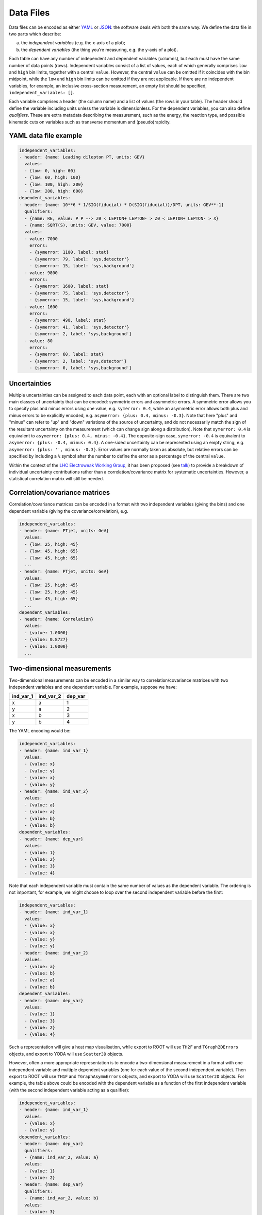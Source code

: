Data Files
==========

Data files can be encoded as either `YAML <http://yaml.org>`_ or
`JSON <http://www.json.org>`_: the software deals with both the same way.
We define the data file in two parts which describe:

a) the *independent variables* (e.g. the x-axis of a plot);
b) the *dependent variables* (the thing you're measuring, e.g. the y-axis of a plot).

Each table can have any number of independent and dependent variables
(columns), but each must have the same number of data points (rows).
Independent variables consist of a list of values, each of which generally comprises
``low`` and ``high`` bin limits, together with a central ``value``.  However, the
central ``value`` can be omitted if it coincides with the bin midpoint, while the
``low`` and ``high`` bin limits can be omitted if they are not applicable.
If there are no independent variables, for example, an inclusive cross-section
measurement, an empty list should be specified, ``independent_variables: []``.

Each variable comprises a header (the column name) and a list of values
(the rows in your table).  The header should define the variable
including units unless the variable is dimensionless.
For the dependent variables, you can also
define *qualifiers*.  These are extra metadata describing the
measurement, such as the energy, the reaction type, and possible
kinematic cuts on variables such as transverse momentum and
(pseudo)rapidity.


YAML data file example
----------------------

.. code-block:: yaml

   independent_variables:
   - header: {name: Leading dilepton PT, units: GEV}
     values:
     - {low: 0, high: 60}
     - {low: 60, high: 100}
     - {low: 100, high: 200}
     - {low: 200, high: 600}
   dependent_variables:
   - header: {name: 10**6 * 1/SIG(fiducial) * D(SIG(fiducial))/DPT, units: GEV**-1}
     qualifiers:
     - {name: RE, value: P P --> Z0 < LEPTON+ LEPTON- > Z0 < LEPTON+ LEPTON- > X}
     - {name: SQRT(S), units: GEV, value: 7000}
     values:
     - value: 7000
       errors:
       - {symerror: 1100, label: stat}
       - {symerror: 79, label: 'sys,detector'}
       - {symerror: 15, label: 'sys,background'}
     - value: 9800
       errors:
       - {symerror: 1600, label: stat}
       - {symerror: 75, label: 'sys,detector'}
       - {symerror: 15, label: 'sys,background'}
     - value: 1600
       errors:
       - {symerror: 490, label: stat}
       - {symerror: 41, label: 'sys,detector'}
       - {symerror: 2, label: 'sys,background'}
     - value: 80
       errors:
       - {symerror: 60, label: stat}
       - {symerror: 2, label: 'sys,detector'}
       - {symerror: 0, label: 'sys,background'}


Uncertainties
-------------

Multiple uncertainties can be assigned to each data point, each with
an optional label to distinguish them.  There are two main classes
of uncertainty that can be encoded: symmetric errors and
asymmetric errors.  A symmetric error allows you to specify plus
and minus errors using one value, e.g. ``symerror: 0.4``, while an
asymmetric error allows both plus and minus errors to be explicitly
encoded, e.g. ``asymerror: {plus: 0.4, minus: -0.3}``.  Note that here
"plus" and "minus" can refer to "up" and "down" variations of the
source of uncertainty, and do not necessarily match the sign of the
resultant uncertainty on the measurement (which can change sign along a
distribution).  Note that ``symerror: 0.4`` is equivalent to
``asymerror: {plus: 0.4, minus: -0.4}``.  The opposite-sign case,
``symerror: -0.4`` is equivalent to ``asymerror: {plus: -0.4, minus: 0.4}``.
A one-sided uncertainty can be represented
using an empty string, e.g. ``asymerror: {plus: '', minus: -0.3}``.
Error values are normally taken as absolute, but relative errors
can be specified by including a ``%`` symbol after the number to define
the error as a percentage of the central ``value``.

Within the context of the
`LHC Electroweak Working Group <https://twiki.cern.ch/twiki/bin/view/LHCPhysics/LHCEW>`_,
it has been proposed (see
`talk <https://indico.cern.ch/event/779259/contributions/3242594/attachments/1770317/2876299/LCorpe_LHCEWWG_Correlations_131218.pdf>`_)
to provide a breakdown of individual uncertainty contributions rather
than a correlation/covariance matrix for systematic uncertainties.
However, a statistical correlation matrix will still be needed.


Correlation/covariance matrices
-------------------------------

Correlation/covariance matrices can be encoded in a format with two
independent variables (giving the bins) and one dependent variable
(giving the covariance/correlation), e.g.

.. code-block:: yaml

   independent_variables:
   - header: {name: PTjet, units: GeV}
     values:
     - {low: 25, high: 45}
     - {low: 45, high: 65}
     - {low: 45, high: 65}
     ...
   - header: {name: PTjet, units: GeV}
     values:
     - {low: 25, high: 45}
     - {low: 25, high: 45}
     - {low: 45, high: 65}
     ...
   dependent_variables:
   - header: {name: Correlation}
     values:
     - {value: 1.0000}
     - {value: 0.8727}
     - {value: 1.0000}
     ...


Two-dimensional measurements
----------------------------

Two-dimensional measurements can be encoded in a similar way to
correlation/covariance matrices with two independent variables and one
dependent variable.  For example, suppose we have:

========= ========= =======
ind_var_1 ind_var_2 dep_var
========= ========= =======
x         a         1
y         a         2
x         b         3
y         b         4
========= ========= =======

The YAML encoding would be:

.. code-block:: yaml

   independent_variables:
   - header: {name: ind_var_1}
     values:
     - {value: x}
     - {value: y}
     - {value: x}
     - {value: y}
   - header: {name: ind_var_2}
     values:
     - {value: a}
     - {value: a}
     - {value: b}
     - {value: b}
   dependent_variables:
   - header: {name: dep_var}
     values:
     - {value: 1}
     - {value: 2}
     - {value: 3}
     - {value: 4}

Note that each independent variable must contain the same number of
values as the dependent variable.  The ordering is not important, for
example, we might choose to loop over the second independent variable
before the first:

.. code-block:: yaml

   independent_variables:
   - header: {name: ind_var_1}
     values:
     - {value: x}
     - {value: x}
     - {value: y}
     - {value: y}
   - header: {name: ind_var_2}
     values:
     - {value: a}
     - {value: b}
     - {value: a}
     - {value: b}
   dependent_variables:
   - header: {name: dep_var}
     values:
     - {value: 1}
     - {value: 3}
     - {value: 2}
     - {value: 4}

Such a representation will give a heat map visualisation, while export
to ROOT will use ``TH2F`` and ``TGraph2DErrors`` objects, and export to
YODA will use ``Scatter3D`` objects.

However, often a more appropriate representation is to encode a
two-dimensional measurement in a format with one independent variable
and multiple dependent variables (one for each value of the second
independent variable).  Then export to ROOT will use ``TH1F`` and
``TGraphAsymmErrors`` objects, and export to YODA will use ``Scatter2D``
objects.  For example, the table above could be encoded with the
dependent variable as a function of the first independent variable
(with the second independent variable acting as a qualifier):

.. code-block:: yaml

   independent_variables:
   - header: {name: ind_var_1}
     values:
     - {value: x}
     - {value: y}
   dependent_variables:
   - header: {name: dep_var}
     qualifiers:
     - {name: ind_var_2, value: a}
     values:
     - {value: 1}
     - {value: 2}
   - header: {name: dep_var}
     qualifiers:
     - {name: ind_var_2, value: b}
     values:
     - {value: 3}
     - {value: 4}

or with the dependent variable as a function of the second independent
variable (with the first independent variable acting as a qualifier):

.. code-block:: yaml

   independent_variables:
   - header: {name: ind_var_2}
     values:
     - {value: a}
     - {value: b}
   dependent_variables:
   - header: {name: dep_var}
     qualifiers:
     - {name: ind_var_1, value: x}
     values:
     - {value: 1}
     - {value: 3}
   - header: {name: dep_var}
     qualifiers:
     - {name: ind_var_1, value: y}
     values:
     - {value: 2}
     - {value: 4}